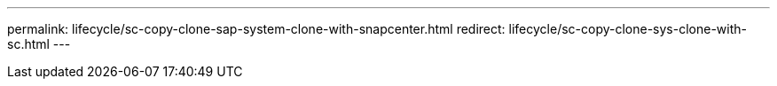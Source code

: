 ---
permalink: lifecycle/sc-copy-clone-sap-system-clone-with-snapcenter.html
redirect: lifecycle/sc-copy-clone-sys-clone-with-sc.html
---